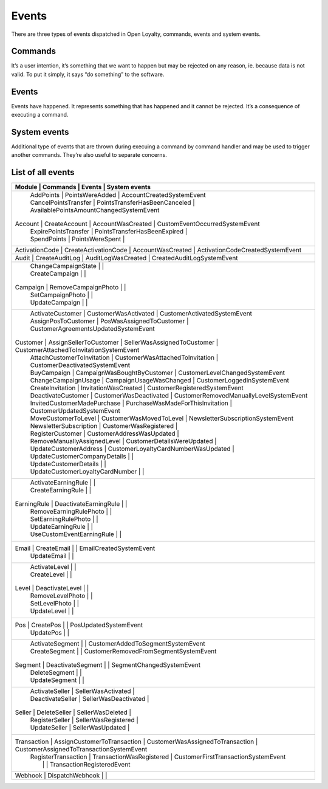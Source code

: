 Events
======

There are three types of events dispatched in Open Loyalty, commands, events and system events.

Commands
--------
It’s a user intention, it’s something that we want to happen but may be rejected on any reason, ie. because data
is not valid. To put it simply, it says “do something” to the software.

Events
------
Events have happened. It represents something that has happened and it cannot be rejected. It’s a consequence of
executing a command.

System events
-------------
Additional type of events that are thrown during execuing a command by command handler and may be used to trigger
another commands. They’re also useful to separate concerns.

List of all events
------------------

+------------------------------------------------------------------------------------------------------------------------------------------+
|  Module          |  Commands                        | Events                              | System events                                |
+==========================================================================================================================================+
|                  |  AddPoints                       | PointsWereAdded                     | AccountCreatedSystemEvent                    |
|                  |  CancelPointsTransfer            | PointsTransferHasBeenCanceled       | AvailablePointsAmountChangedSystemEvent      |
|  Account         |  CreateAccount                   | AccountWasCreated                   | CustomEventOccurredSystemEvent               |
|                  |  ExpirePointsTransfer            | PointsTransferHasBeenExpired        |                                              |
|                  |  SpendPoints                     | PointsWereSpent                     |                                              |
+------------------------------------------------------------------------------------------------------------------------------------------+
|  ActivationCode  |  CreateActivationCode            | AccountWasCreated                   | ActivationCodeCreatedSystemEvent             |
+------------------------------------------------------------------------------------------------------------------------------------------+
|  Audit           |  CreateAuditLog                  | AuditLogWasCreated                  | CreatedAuditLogSystemEvent                   |
+------------------------------------------------------------------------------------------------------------------------------------------+
|                  |  ChangeCampaignState             |                                     |                                              |
|                  |  CreateCampaign                  |                                     |                                              |
|  Campaign        |  RemoveCampaignPhoto             |                                     |                                              |
|                  |  SetCampaignPhoto                |                                     |                                              |
|                  |  UpdateCampaign                  |                                     |                                              |
+------------------------------------------------------------------------------------------------------------------------------------------+
|                  |  ActivateCustomer                | CustomerWasActivated                | CustomerActivatedSystemEvent                 |
|                  |  AssignPosToCustomer             | PosWasAssignedToCustomer            | CustomerAgreementsUpdatedSystemEvent         |
|  Customer        |  AssignSellerToCustomer          | SellerWasAssignedToCustomer         | CustomerAttachedToInvitationSystemEvent      |
|                  |  AttachCustomerToInvitation      | CustomerWasAttachedToInvitation     | CustomerDeactivatedSystemEvent               |
|                  |  BuyCampaign                     | CampaignWasBoughtByCustomer         | CustomerLevelChangedSystemEvent              |
|                  |  ChangeCampaignUsage             | CampaignUsageWasChanged             | CustomerLoggedInSystemEvent                  |
|                  |  CreateInvitation                | InvitationWasCreated                | CustomerRegisteredSystemEvent                |
|                  |  DeactivateCustomer              | CustomerWasDeactivated              | CustomerRemovedManuallyLevelSystemEvent      |
|                  |  InvitedCustomerMadePurchase     | PurchaseWasMadeForThisInvitation    | CustomerUpdatedSystemEvent                   |
|                  |  MoveCustomerToLevel             | CustomerWasMovedToLevel             | NewsletterSubscriptionSystemEvent            |
|                  |  NewsletterSubscription          | CustomerWasRegistered               |                                              |
|                  |  RegisterCustomer                | CustomerAddressWasUpdated           |                                              |
|                  |  RemoveManuallyAssignedLevel     | CustomerDetailsWereUpdated          |                                              |
|                  |  UpdateCustomerAddress           | CustomerLoyaltyCardNumberWasUpdated |                                              |
|                  |  UpdateCustomerCompanyDetails    |                                     |                                              |
|                  |  UpdateCustomerDetails           |                                     |                                              |
|                  |  UpdateCustomerLoyaltyCardNumber |                                     |                                              |
+------------------------------------------------------------------------------------------------------------------------------------------+
|                  |  ActivateEarningRule             |                                     |                                              |
|                  |  CreateEarningRule               |                                     |                                              |
|  EarningRule     |  DeactivateEarningRule           |                                     |                                              |
|                  |  RemoveEarningRulePhoto          |                                     |                                              |
|                  |  SetEarningRulePhoto             |                                     |                                              |
|                  |  UpdateEarningRule               |                                     |                                              |
|                  |  UseCustomEventEarningRule       |                                     |                                              |
+------------------------------------------------------------------------------------------------------------------------------------------+
|  Email           |  CreateEmail                     |                                     | EmailCreatedSystemEvent                      |
|                  |  UpdateEmail                     |                                     |                                              |
+------------------------------------------------------------------------------------------------------------------------------------------+
|                  |  ActivateLevel                   |                                     |                                              |
|                  |  CreateLevel                     |                                     |                                              |
|  Level           |  DeactivateLevel                 |                                     |                                              |
|                  |  RemoveLevelPhoto                |                                     |                                              |
|                  |  SetLevelPhoto                   |                                     |                                              |
|                  |  UpdateLevel                     |                                     |                                              |
+------------------------------------------------------------------------------------------------------------------------------------------+
|  Pos             |  CreatePos                       |                                     | PosUpdatedSystemEvent                        |
|                  |  UpdatePos                       |                                     |                                              |
+------------------------------------------------------------------------------------------------------------------------------------------+
|                  |  ActivateSegment                 |                                     |  CustomerAddedToSegmentSystemEvent           |
|                  |  CreateSegment                   |                                     |  CustomerRemovedFromSegmentSystemEvent       |
|  Segment         |  DeactivateSegment               |                                     |  SegmentChangedSystemEvent                   |
|                  |  DeleteSegment                   |                                     |                                              |
|                  |  UpdateSegment                   |                                     |                                              |
+------------------------------------------------------------------------------------------------------------------------------------------+
|                  |  ActivateSeller                  | SellerWasActivated                  |                                              |
|                  |  DeactivateSeller                | SellerWasDeactivated                |                                              |
|  Seller          |  DeleteSeller                    | SellerWasDeleted                    |                                              |
|                  |  RegisterSeller                  | SellerWasRegistered                 |                                              |
|                  |  UpdateSeller                    | SellerWasUpdated                    |                                              |
+------------------------------------------------------------------------------------------------------------------------------------------+
|  Transaction     |  AssignCustomerToTransaction     | CustomerWasAssignedToTransaction    | CustomerAssignedToTransactionSystemEvent     |
|                  |  RegisterTransaction             | TransactionWasRegistered            | CustomerFirstTransactionSystemEvent          |
|                  |                                  |                                     | TransactionRegisteredEvent                   |
+------------------------------------------------------------------------------------------------------------------------------------------+
|  Webhook         |  DispatchWebhook                 |                                     |                                              |
+------------------------------------------------------------------------------------------------------------------------------------------+
